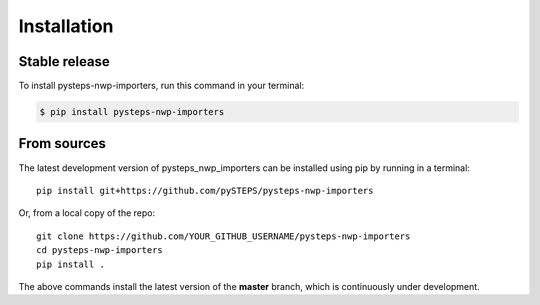 .. highlight:: shell

.. IMPORTANT: Update this file with your recommended installation instructions,
   As an example, two different installation instructions are shown next.

============
Installation
============

.. The following installation instructions are recommended if the plugin is uploaded to pypi.

Stable release
--------------

To install pysteps-nwp-importers, run this command in your terminal:

.. code-block:: console

    $ pip install pysteps-nwp-importers


.. The following installation instructions are recommended if the plugin needs to be installed
   from its sources (e.g. directly from the github repo).

From sources
------------

The latest development version of pysteps_nwp_importers can be installed using
pip by running in a terminal::

    pip install git+https://github.com/pySTEPS/pysteps-nwp-importers

Or, from a local copy of the repo::

    git clone https://github.com/YOUR_GITHUB_USERNAME/pysteps-nwp-importers
    cd pysteps-nwp-importers
    pip install .

The above commands install the latest version of the **master** branch,
which is continuously under development.
